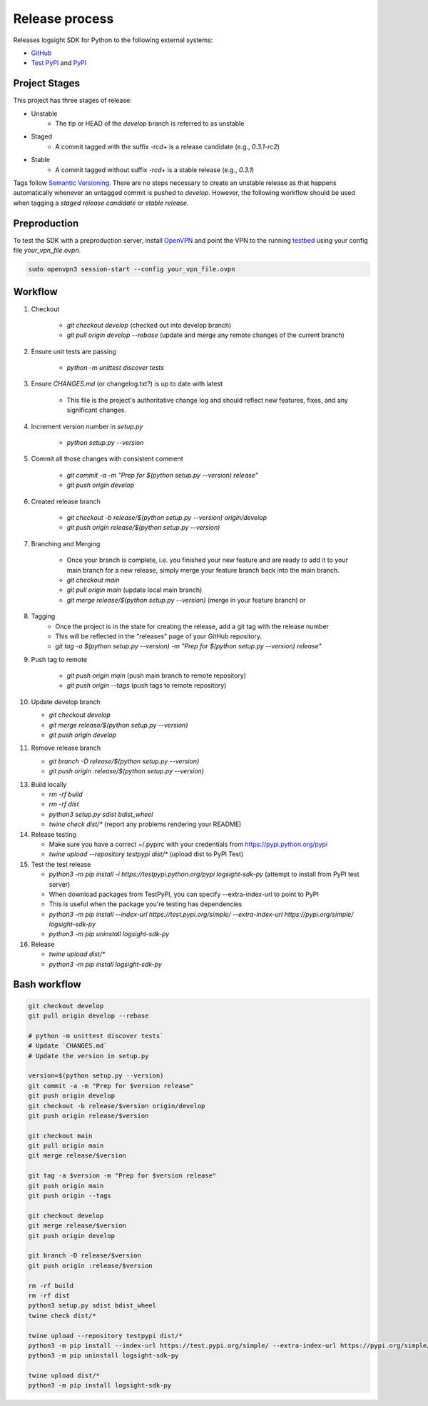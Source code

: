 
Release process
===============

Releases logsight SDK for Python to the following external systems:

+ GitHub_
+ `Test PyPI`_ and PyPI_

.. _github: https://github.com/aiops/logsight-sdk-py
.. _test pypi: https://test.pypi.org/search/?q=%22logsight-sdk-py%22&o=
.. _pypi: https://pypi.org/search/?q=%22logsight-sdk-py%22&o=


Project Stages
--------------

This project has three stages of release:

+ Unstable
    + The tip or HEAD of the `develop` branch is referred to as unstable
+ Staged
    + A commit tagged with the suffix `-rc\d+` is a release candidate (e.g., `0.3.1-rc2`)
+ Stable
    + A commit tagged without suffix `-rc\d+` is a stable release (e.g., `0.3.1`)

Tags follow `Semantic Versioning`_.
There are no steps necessary to create an unstable release as that happens automatically whenever an untagged commit is pushed to `develop`.
However, the following workflow should be used when tagging a `staged release candidate` or `stable release`.

.. _Semantic Versioning: https://semver.org


Preproduction
-------------

To test the SDK with a preproduction server, install OpenVPN_ and point the VPN to the running testbed_ using your config file `your_vpn_file.ovpn`.

.. _openvpn: https://openvpn.net/cloud-docs/openvpn-3-client-for-linux/
.. _testbed: http://wally113.cit.tu-berlin.de:4200/

.. code-block:: console

    sudo openvpn3 session-start --config your_vpn_file.ovpn


Workflow
--------

1. Checkout

    + `git checkout develop` (checked out into develop branch)
    + `git pull origin develop --rebase` (update and merge any remote changes of the current branch)

2. Ensure unit tests are passing

    + `python -m unittest discover tests`

3. Ensure `CHANGES.md` (or changelog.txt?) is up to date with latest

    + This file is the project's authoritative change log and should reflect new features, fixes, and any significant changes.

4. Increment version number in `setup.py`

    + `python setup.py --version`

5. Commit all those changes with consistent comment

    + `git commit -a -m "Prep for $(python setup.py --version) release"`
    + `git push origin develop`

6. Created release branch

    + `git checkout -b release/$(python setup.py --version) origin/develop`
    + `git push origin release/$(python setup.py --version)` 

7. Branching and Merging

    + Once your branch is complete, i.e. you finished your new feature and are ready to add it to your main branch for a new release, simply merge your feature branch back into the main branch.
    + `git checkout main`
    + `git pull origin main` (update local main branch)
    + `git merge release/$(python setup.py --version)` (merge in your feature branch) or

8. Tagging
    + Once the project is in the state for creating the release, add a git tag with the release number
    + This will be reflected in the "releases" page of your GitHub repository.
    + `git tag -a $(python setup.py --version) -m "Prep for $(python setup.py --version) release"`

9. Push tag to remote

    + `git push origin main` (push main branch to remote repository)
    + `git push origin --tags` (push tags to remote repository)
   
10. Update develop branch

    + `git checkout develop`
    + `git merge release/$(python setup.py --version)`
    + `git push origin develop`

11. Remove release branch

    + `git branch -D release/$(python setup.py --version)`
    + `git push origin :release/$(python setup.py --version)`
    
13. Build locally

    + `rm -rf build`
    + `rm -rf dist`
    + `python3 setup.py sdist bdist_wheel`
    + `twine check dist/*` (report any problems rendering your README)

14. Release testing

    + Make sure you have a correct ~/.pypirc with your credentials from https://pypi.python.org/pypi
    + `twine upload --repository testpypi dist/*` (upload dist to PyPI Test)

15. Test the test release

    + `python3 -m pip install -i https://testpypi.python.org/pypi logsight-sdk-py` (attempt to install from PyPI test server)
    + When download packages from TestPyPI, you can specify --extra-index-url to point to PyPI
    + This is useful when the package you're testing has dependencies
    + `python3 -m pip install --index-url https://test.pypi.org/simple/ --extra-index-url https://pypi.org/simple/ logsight-sdk-py`
    + `python3 -m pip uninstall logsight-sdk-py`

16. Release

    + `twine upload dist/*`
    + `python3 -m pip install logsight-sdk-py`
    

Bash workflow
-------------

.. code-block:: console

    git checkout develop
    git pull origin develop --rebase

    # python -m unittest discover tests`
    # Update `CHANGES.md`
    # Update the version in setup.py

    version=$(python setup.py --version)
    git commit -a -m "Prep for $version release"
    git push origin develop
    git checkout -b release/$version origin/develop
    git push origin release/$version

    git checkout main
    git pull origin main
    git merge release/$version

    git tag -a $version -m "Prep for $version release"
    git push origin main
    git push origin --tags

    git checkout develop
    git merge release/$version
    git push origin develop

    git branch -D release/$version
    git push origin :release/$version

    rm -rf build
    rm -rf dist
    python3 setup.py sdist bdist_wheel
    twine check dist/*

    twine upload --repository testpypi dist/*
    python3 -m pip install --index-url https://test.pypi.org/simple/ --extra-index-url https://pypi.org/simple/ logsight-sdk-py
    python3 -m pip uninstall logsight-sdk-py

    twine upload dist/*
    python3 -m pip install logsight-sdk-py
